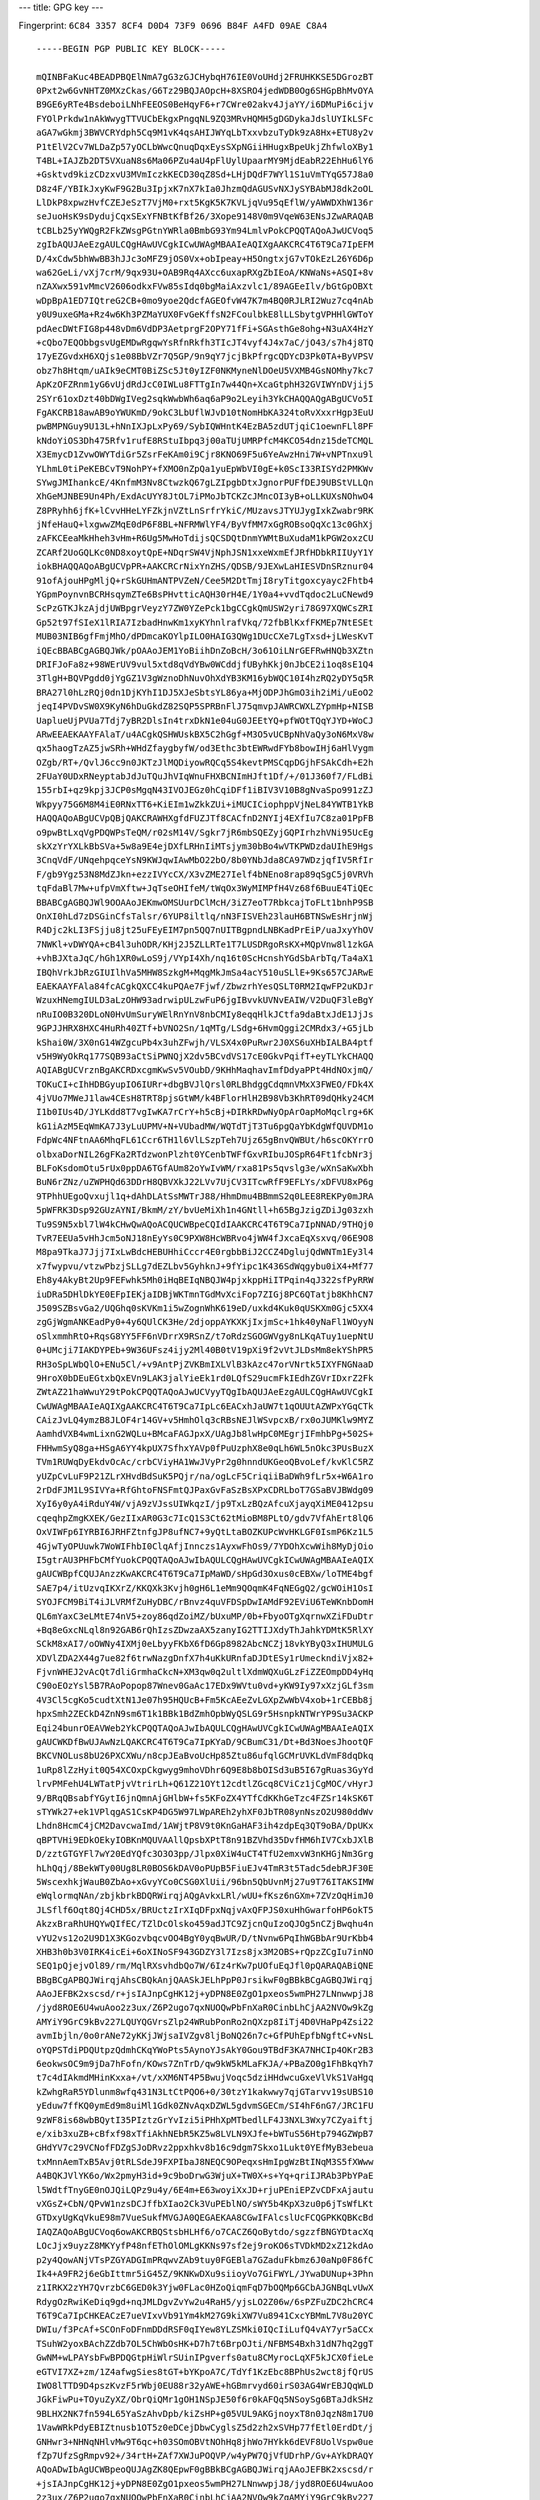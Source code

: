 ---
title: GPG key
---

Fingerprint: ``6C84 3357 8CF4 D0D4 73F9 0696 B84F A4FD 09AE C8A4``

::

    -----BEGIN PGP PUBLIC KEY BLOCK-----

    mQINBFaKuc4BEADPBQElNmA7gG3zGJCHybqH76IE0VoUHdj2FRUHKKSE5DGrozBT
    0Pxt2w6GvNHTZ0MXzCkas/G6Tz29BQJAOpcH+8XSRO4jedWDB0Og6SHGpBhMvOYA
    B9GE6yRTe4BsdeboiLNhFEEOS0BeHqyF6+r7CWre02akv4JjaYY/i6DMuPi6cijv
    FYOlPrkdw1nAkWwygTTVUCbEkgxPngqNL9ZQ3MRvHQMH5gDGDykaJdslUYIkLSFc
    aGA7wGkmj3BWVCRYdph5Cq9M1vK4qsAHIJWYqLbTxxvbzuTyDk9zA8Hx+ETU8y2v
    P1tElV2Cv7WLDaZp57yOCLbWwcQnuqDqxEysSXpNGiiHHugxBpeUkjZhfwloXBy1
    T4BL+IAJZb2DT5VXuaN8s6Ma06PZu4aU4pFlUylUpaarMY9MjdEabR22EhHu6lY6
    +Gsktvd9kizCDzxvU3MVmIczkKECD30qZ8Sd+LHjDQdF7WYl1S1uVmTYqG57J8a0
    D8z4F/YBIkJxyKwF9G2Bu3IpjxK7nX7kIa0JhzmQdAGUSvNXJySYBAbMJ8dk2oOL
    LlDkP8xpwzHvfCZEJeSzT7VjM0+rxt5KgK5K7KVLjqVu95qEflW/yAWWDXhW136r
    seJuoHsK9sDydujCqxSExYFNBtKfBf26/3Xope9148V0m9VqeW63ENsJZwARAQAB
    tCBLb25yYWQgR2FkZWsgPGtnYWRla0BmbG93Ym94LmlvPokCPQQTAQoAJwUCVoq5
    zgIbAQUJAeEzgAULCQgHAwUVCgkICwUWAgMBAAIeAQIXgAAKCRC4T6T9Ca7IpEFM
    D/4xCdw5bhWwBB3hJJc3oMFZ9jOS0Vx+obIpeay+H5OngtxjG7vTOkEzL26Y6D6p
    wa62GeLi/vXj7crM/9qx93U+OAB9Rq4AXcc6uxapRXgZbIEoA/KNWaNs+ASQI+8v
    nZAXwx591vMmcV2606odkxFVw85sIdq0bgMaiAxzvlc1/89AGEeIlv/bGtGpOBXt
    wDpBpA1ED7IQtreG2CB+0mo9yoe2QdcfAGEOfvW47K7m4BQ0RJLRI2Wuz7cq4nAb
    y0U9uxeGMa+Rz4w6Kh3PZMaYUX0FvGeKffsN2FCoulbkE8lLLSbytgVPHHlGWToY
    pdAecDWtFIG8p448vDm6VdDP3AetprgF2OPY71fFi+SGAsthGe8ohg+N3uAX4HzY
    +cQbo7EQObbgsvUgEMDwRgqwYsRfnRkfh3TIcJT4vyf4J4x7aC/jO43/s7h4j8TQ
    17yEZGvdxH6XQjs1e08BbVZr7Q5GP/9n9qY7jcjBkPfrgcQDYcD3Pk0TA+ByVPSV
    obz7h8Htqm/uAIk9eCMT0BiZSc5Jt0yIZF0NKMyneNlDOeU5VXMB4GsNOMhy7kc7
    ApKzOFZRnm1yG6vUjdRdJcC0IWLu8FTTgIn7w44Qn+XcaGtphH32GVIWYnDVjij5
    2SYr61oxDzt40bDWgIVeg2sqkWwbWh6aq6aP9o2Leyih3YkCHAQQAQgABgUCVo5I
    FgAKCRB18awAB9oYWUKmD/9okC3LbUflWJvD10tNomHbKA324toRvXxxrHgp3EuU
    pwBMPNGuy9U13L+hNnIXJpLxPy69/SybIQWHntK4EzBA5zdUTjqiC1oewnFLl8PF
    kNdoYiOS3Dh475Rfv1rufE8RStuIbpq3j00aTUjUMRPfcM4KCO54dnz15deTCMQL
    X3EmycD1ZvwOWYTdiGr5ZsrFeKAm0i9Cjr8KNO69F5u6YeAwzHni7W+vNPTnxu9l
    YLhmL0tiPeKEBCvT9NohPY+fXMO0nZpQa1yuEpWbVI0gE+k0ScI33RISYd2PMKWv
    SYwgJMIhankcE/4KnfmM3Nv8CtwzkQ67gLZIpgbDtxJgnorPUFfDEJ9UBStVLLQn
    XhGeMJNBE9Un4Ph/ExdAcUYY8JtOL7iPMoJbTCKZcJMncOI3yB+oLLKUXsNOhwO4
    Z8PRyhh6jfK+lCvvHHeLYFZkjnVZtLnSrfrYkiC/MUzavsJTYUJygIxkZwabr9RK
    jNfeHauQ+lxgwwZMqE0dP6F8BL+NFRMWlYF4/ByVfMM7xGgROBsoQqXc13c0GhXj
    zAFKCEeaMkHheh3vHm+R6Ug5MwHoTdijsQCSDQtDnmYWMtBuXudaM1kPGW2oxzCU
    ZCARf2UoGQLKc0ND8xoytQpE+NDqrSW4VjNphJSN1xxeWxmEfJRfHDbkRIIUyY1Y
    iokBHAQQAQoABgUCVpPR+AAKCRCrNixYnZHS/QDSB/9JEXwLaHIESVDnSRznur04
    91ofAjouHPgMljQ+rSkGUHmANTPVZeN/Cee5M2DtTmjI8ryTitgoxcyayc2Fhtb4
    YGpmPoynvnBCRHsqymZTe6BsPHvtticAQH30rH4E/1Y0a4+vvdTqdoc2LuCNewd9
    ScPzGTKJkzAjdjUWBpgrVeyzY7ZW0YZePck1bgCCgkQmUSW2yri78G97XQWCsZRI
    Gp52t97fSIeX1lRIA7IzbadHnwKm1xyKYhnlrafVkq/72fbBlKxfFKMEp7NtESEt
    MUB03NIB6gfFmjMhO/dPDmcaKOYlpILO0HAIG3QWg1DUcCXe7LgTxsd+jLWesKvT
    iQEcBBABCgAGBQJWk/pOAAoJEM1YoBiihDnZoBcH/3o61OiLNrGEFRwHNQb3XZtn
    DRIFJoFa8z+98WErUV9vul5xtd8qVdYBw0WCddjfUByhKkj0nJbCE2i1oq8sE1Q4
    3TlgH+BQVPgdd0jYgGZ1V3gWznoDhNuvOhXdYB3KM16ybWQC10I4hzRQ2yDY5q5R
    BRA27l0hLzRQj0dn1DjKYhI1DJ5XJeSbtsYL86ya+MjODPJhGmO3ih2iMi/uEoO2
    jeqI4PVDvSW0X9KyN6hDuGkdZ82SQP5SPRBnFlJ75qmvpJAWRCWXLZYpmHp+NISB
    UaplueUjPVUa7Tdj7yBR2DlsIn4trxDkN1e04uG0JEEtYQ+pfWOtTQqYJYD+WoCJ
    ARwEEAEKAAYFAlaT/u4ACgkQSHWUskBX5C2hGgf+M3O5vUCBpNhVaQy3oN6MxV8w
    qx5haogTzAZ5jwSRh+WHdZfaygbyfW/od3Ethc3btEWRwdFYb8bowIHj6aHlVygm
    OZgb/RT+/QvlJ6cc9n0JKTzJlMQDiyowRQCq5S4kevtPMSCqpDGjhFSAkCdh+E2h
    2FUaY0UDxRNeyptabJdJuTQuJhVIqWnuFHXBCNImHJft1Df/+/01J360f7/FLdBi
    155rbI+qz9kpj3JCP0sMgqN43IVOJEGz0hCqiDFf1iBIV3V10B8gNvaSpo991zZJ
    Wkpyy75G6M8M4iE0RNxTT6+KiEIm1wZkkZUi+iMUCICiophppVjNeL84YWTB1YkB
    HAQQAQoABgUCVpQBjQAKCRAWHXgfdFUZJTf8CACfnD2NYIj4EXfIu7C8za01PpFB
    o9pwBtLxqVgPDQWPsTeQM/r02sM14V/Sgkr7jR6mbSQEZyjGQPIrhzhVNi95UcEg
    skXzYrYXLkBbSVa+5w8a9E4ejDXfLRHnIiMTsjym30bBo4wVTKPWDzdaUIhE9Hgs
    3CnqVdF/UNqehpqceYsN9KWJqwIAwMbO22bO/8b0YNbJda8CA97WDzjqfIV5RfIr
    F/gb9Ygz53N8MdZJkn+ezzIVYcCX/X3vZME27Ielf4bNEno8rap89qSgC5j0VRVh
    tqFdaBl7Mw+ufpVmXftw+JqTseOHIfeM/tWqOx3WyMIMPfH4Vz68f6BuuE4TiQEc
    BBABCgAGBQJWl9OOAAoJEKmwOMSUurDClMcH/3iZ7eoT7RbkcajToFLt1bnhP9SB
    OnXI0hLd7zDSGinCfsTalsr/6YUP8iltlq/nN3FISVEh23lauH6BTNSwEsHrjnWj
    R4Djc2kLI3FSjju8jt25uFEyEIM7pn5QQ7nUITBgpndLNBKadPrEiP/uaJxyYhOV
    7NWKl+vDWYQA+cB4l3uhODR/KHj2J5ZLLRTe1T7LUSDRgoRsKX+MQpVnw8l1zkGA
    +vhBJXtaJqC/hGh1XR0wLoS9j/VYpI4Xh/nq16t0ScHcnshYGdSbArbTq/Ta4aX1
    IBQhVrkJbRzGIUIlhVa5MHW8SzkgM+MqgMkJmSa4acY510uSLlE+9Ks657CJARwE
    EAEKAAYFAla84fcACgkQXCC4kuPQAe7Fjwf/ZbwzrhYesQSLT0RM2IqwFP2uKDJr
    WzuxHNemgIULD3aLzOHW93adrwipULzwFuP6jgIBvvkUVNvEAIW/V2DuQF3leBgY
    nRuIO0B320DLoN0HvUmSuryWElRnYnV8nbCMIy8eqqHlkJCtfa9daBtxJdE1JjJs
    9GPJJHRX8HXC4HuRh40ZTf+bVNO2Sn/1qMTg/LSdg+6HvmQggi2CMRdx3/+G5jLb
    kShai0W/3X0nG14WZgcuPb4x3uhZFwjh/VLSX4x0PuRwr2J0XS6uXHbIALBA4ptf
    v5H9WyOkRq177SQB93aCtSiPWNQjX2dv5BCvdVS17cE0GkvPqifT+eyTLYkCHAQQ
    AQIABgUCVrznBgAKCRDxcgmKwSv5VOubD/9KHhMaqhavImfDdyaPPt4HdNOxjmQ/
    TOKuCI+cIhHDBGyupIO6IURr+dbgBVJlQrsl0RLBhdggCdqmnVMxX3FWEO/FDk4X
    4jVUo7MWeJ1law4CEsH8TRT8pjsGtWM/k4BFlorHlH2B98Vb3KhRT09dQHky24CM
    I1b0IUs4D/JYLKdd8T7vgIwKA7rCrY+h5cBj+DIRkRDwNyOpArOapMoMqclrg+6K
    kG1iAzM5EqWmKA7J3yLuUPMV+N+VUbadMW/WQTdTjT3Tu6pgQaYbKdgWfQUVDM1o
    FdpWc4NFtnAA6MhqFL61Ccr6TH1l6VlLSzpTeh7Ujz65gBnvQWBUt/h6scOKYrrO
    olbxaDorNIL26gFKa2RTdzwonPlzht0YCenbTWFfGxvRIbuJOSpR64Ft1fcbNr3j
    BLFoKsdomOtu5rUx0ppDA6TGfAUm82oYwIvWM/rxa81Ps5qvslg3e/wXnSaKwXbh
    BuN6rZNz/uZWPHQd63DDrH8QBVXkJ22LVv7UjCV3ITcwRfF9EFLYs/xDFVU8xP6g
    9TPhhUEgoQvxujl1q+dAhDLAtSsMWTrJ88/HhmDmu4BBmmS2q0LEE8REKPy0mJRA
    5pWFRK3Dsp92GUzAYNI/BkmM/zY/bvUeMiXh1n4GNtll+h65BgJzigZDiJg03zxh
    Tu9S9N5xbl7lW4kCHwQwAQoACQUCWBpeCQIdIAAKCRC4T6T9Ca7IpNNAD/9THQj0
    TvR7EEUa5vHhJcm5oNJ18nEyYs0C9PXW8HcWBRvo4jWW4fJxcaEqXsxvq/06E9O8
    M8pa9TkaJ7Jjj7IxLwBdcHEBUHhiCccr4E0rgbbBiJ2CCZ4DglujQdWNTm1Ey3l4
    x7fwypvu/vtzwPbzjSLLg7dEZLbv5GyhknJ+9fYipc1K436SdWqgybu0iX4+Mf77
    Eh8y4AkyBt2Up9FEFwhk5Mh0iHqBEIqNBQJW4pjxkppHiITPqin4qJ322sfPyRRW
    iuDRa5DHlDkYE0EFpIEKjaIDBjWKTmnTGdMvXciFop7ZIGj8PC6QTatjb8KhhCN7
    J509SZBsvGa2/UQGhq0sKVKm1i5wZognWhK619eD/uxkd4Kuk0qUSKXm0Gjc5XX4
    zgGjWgmANKEadPy0+4y6QUlCK3He/2djoppAYKXKjIxjmSc+1hk40yNaFl1WOyyN
    oSlxmmhRtO+RqsG8YY5FF6nVDrrX9RSnZ/t7oRdzSGOGWVgy8nLKqATuy1uepNtU
    0+UMcji7IAKDYPEb+9W36UFsz4ijy2Ml40B0tV19pXi9f2vVtJLDsMm8ekYShPR5
    RH3oSpLWbQlO+ENu5Cl/+v9AntPjZVKBmIXLVlB3kAzc47orVNrtk5IXYFNGNaaD
    9HroX0bDEuEGtxbQxEVn9LAK3jalYieEk1rd0LQfS29ucmFkIEdhZGVrIDxrZ2Fk
    ZWtAZ21haWwuY29tPokCPQQTAQoAJwUCVyyTQgIbAQUJAeEzgAULCQgHAwUVCgkI
    CwUWAgMBAAIeAQIXgAAKCRC4T6T9Ca7IpLc6EACxhJaUW7t1qOUUtAZWPxYGqCTk
    CAizJvLQ4ymzB8JLOF4r14GV+v5HmhOlq3cRBsNEJlWSvpcxB/rx0oJUMKlw9MYZ
    AamhdVXB4wmLixnG2WQLu+BMcaFAGJpxX/UAgJb8lwHpC0MEgrjIFmhbPg+502S+
    FHHwmSyQ8ga+HSgA6YY4kpUX7SfhxYAVp0fPuUzphX8e0qLh6WL5nOkc3PUsBuzX
    TVm1RUWqDyEkdvOcAc/crbCViyHA1WwJVyPr2g0hnndUKGeoQBvoLef/kvKlC5RZ
    yUZpCvLuF9P21ZLrXHvdBdSuK5PQjr/na/ogLcF5CriqiiBaDWh9fLr5x+W6A1ro
    2rDdFJM1L9SIVYa+RfGhtoFNSFmtQJPaxGvFaSzBsXPxCDRLboT7GSaBVJBWdg09
    XyI6y0yA4iRduY4W/vjA9zVJssUIWkqzI/jp9TxLzBQzAfcuXjayqXiME0412psu
    cqeqhpZmgKXEK/GezIIxAR0G3c7IcQ1S3Ct62tMioBM8PLtO/gdv7VfAhErt8lQ6
    OxVIWFp6IYRBI6JRHFZtnfgJP8ufNC7+9yQtLtaBOZKUPcWvHKLGF0IsmP6Kz1L5
    4GjwTyOPUuwk7WoWIFhbI0ClqAfjInnczs1AyxwFhOs9/7YDOhXcwWih8MyDjOio
    I5gtrAU3PHFbCMfYuokCPQQTAQoAJwIbAQULCQgHAwUVCgkICwUWAgMBAAIeAQIX
    gAUCWBpfCQUJAnzzKwAKCRC4T6T9Ca7IpMaWD/sHpGd3Oxus0cEBXw/loTME4bgf
    SAE7p4/itUzvqIKXrZ/KKQXk3Kvjh0gH6L1eMm9QOqmK4FqNEGgQ2/gcWOiH1OsI
    SYOJFCM9BiT4iJLVRMfZuHyDBC/rBnvz4quVFDSpDwIAMdF92EViU6TeWKnbDomH
    QL6mYaxC3eLMtE74nV5+zoy86qdZoiMZ/bUxuMP/0b+FbyoOTgXqrnwXZiFDuDtr
    +Bq8eGxcNLql8n92GAB6rQhIzsZDwzaAX5zanyIG2TTIJXdyThJahkYDMtK5RlXY
    SCkM8xAI7/oOWNy4IXMj0eLbyyFKbX6fD6Gp8982AbcNCZj18vkYByQ3xIHUMULG
    XDVlZDA2X44g7ue82f6trwNazgDnfX7h4uKkURnfaDJDtESy1rUmeckndiVjx82+
    FjvnWHEJ2vAcQt7dliGrmhaCkcN+XM3qw0q2ultlXdmWQXuGLzFiZZEOmpDD4yHq
    C90oEOzYsl5B7RAoPopop87Wnev0GaAc17EDx9WVtu0vd+yKW9Iy97xXzjGLf3sm
    4V3Cl5cgKo5cudtXtN1Je07h95HQUcB+Fm5KcAEeZvLGXpZwWbV4xob+1rCEBb8j
    hpxSmh2ZECkD4ZnN9sm6T1k1BBk1BdZmhOpbWyQSLG9r5HsnpkNTWrYP9Su3ACKP
    Eqi24bunrOEAVWeb2YkCPQQTAQoAJwIbAQULCQgHAwUVCgkICwUWAgMBAAIeAQIX
    gAUCWKDfBwUJAwNzLQAKCRC4T6T9Ca7IpKYaD/9CBumC31/Dt+Bd3NoesJhootQF
    BKCVNOLus8bU26PXCXWu/n8cpJEaBvoUcHp85Ztu86ufqlGCMrUVKLdVmF8dqDkq
    1uRp8lZzHyit0Q54XCOxpCkgwyg9mhoVDhr6Q9E8b8bOISd3uB5I67gRuas3GyYd
    lrvPMFehU4LWTatPjvVtrirLh+Q61Z21OYt12cdtlZGcq8CViCz1jCgMOC/vHyrJ
    9/BRqQBsabfYGytI6jnQmnAjGHlbW+fs5KFoZX4YTfCdKKhGeTzc4FZSr14kSK6T
    sTYWk27+ek1VPlqgAS1CsKP4DG5W97LWpAREh2yhXF0JbTR08ynNszO2U980ddWv
    Lhdn8HcmC4jCM2DavcwaImd/1AWjtP8V9t0KnGaHAF3ih4zdpEq3QT9oBA/DpUKx
    qBPTVHi9EDkOEkyIOBKnMQUVAAllQpsbXPtT8n91BZVhd35DvfHM6hIV7CxbJXlB
    D/zztGTGYFl7wY20EdYQfc3O3O3pp/Jlpx0XiW4uCT4TfU2emxvW3nKHGjNm3Grg
    hLhQqj/8BekWTy00Ug8LR0BOS6kDAV0oPUpB5FiuEJv4TmR3t5Tadc5debRJF30E
    5WscexhkjWauB0ZbAo+xGvyYCo0CSG0XlUii/96bn5QbUvnMj27u9T76ITAKSIMW
    eWqlormqNAn/zbjkbrkBDQRWirqjAQgAvkxLRl/wUU+fKsz6nGXm+7ZVzOqHimJ0
    JLSflf6Oqt8Qj4CHD5x/BRUctzIrXIqDFpxNqjvAxQFPJS0xuHhGwarfoHP6okT5
    AkzxBraRhUHQYwQIfEC/TZlDcOlsko459adJTC9ZjcnQuIzoQJOg5nCZjBwqhu4n
    vYU2vs12o2U9D1X3KGozvbqcvOO4BgY0yqBwUR/D/tNvnw6PqIhWGBbAr9UrKbb4
    XHB3h0b3V0IRK4icEi+6oXINoSF943GDZY3l7Izs8jx3M2OBS+rQpzZCgIu7inNO
    SEQ1pQjejvOl89/rm/MqlRXsvhdbQo7W/6Iz4rKw7pUOfuEqJfl0pQARAQABiQNE
    BBgBCgAPBQJWirqjAhsCBQkAnjQAASkJELhPpP0JrsikwF0gBBkBCgAGBQJWirqj
    AAoJEFBK2xscsd/r+jsIAJnpCgHK12j+yDPN8E0ZgO1pxeos5wmPH27LNnwwpjJ8
    /jyd8ROE6U4wuAoo2z3ux/Z6P2ugo7qxNUOQwPbFnXaR0CinbLhCjAA2NVOw9kZg
    AMYiY9GrC9kBv227LQUYQGVrsZlp24WRubPonRo2nQXzp8IiTj4D0VHaPp4Zsi22
    avmIbjln/0o0rANe72yKKjJWjsaIVZgv8ljBoNQ26n7c+GfPUhEpfbNgftC+vNsL
    oYQPSTdiPDQUtpzQdmhCKqYWoPts5AynoYJsAkY0Gou9TBdF3KA7NHCIp4OKr2B3
    6eokwsOC9m9jDa7hFofn/KOws7ZnTrD/qw9kW5kMLaFKJA/+PBaZO0g1FhBkqYh7
    t7c4dIAkmdMHinKxxa+/vt/xXM6NT4P5BwujVoqc5dziHHdwcuGxeVlVkS1VaHgq
    kZwhgRaR5YDlunm8wfq431N3LtCtPQO6+0/30tzY1kakwwy7qjGTarvv19sUBS10
    yEduw7ffKQ0ymEd9m8uiMl1Gdk0ZNvAqxDZWL5gdvmSGECm/SI4hF6nG7/JRC1FU
    9zWF8is68wbBQytI35PIztzGrYvIzi5iPHhXpMTbedlLF4J3NXL3Wxy7CZyaiftj
    e/xib3xuZB+cBfxf98xTfiAkhNEbR5KZ5w8LVLN9XJfe+bWTuS56Htp794GZWpB7
    GHdYV7c29VCNofFDZgSJoDRvz2ppxhkv8b16c9dgm7Skxo1Lukt0YEfMyB3ebeua
    txMnnAemTxB5Avj0tRLSdeJ9FXPIbaJ8NEQC9OPeqxsHmIpgWzBtINqM3S5fXWww
    A4BQKJVlYK6o/Wx2pmyH3id+9c9boDrwG3WjuX+TW0X+s+Yq+qriIJRAb3PbYPaE
    l5WdtfTnyGE0nOJQiLQPz9u4y/6E4m+E63woyiXxJD+rjuPEniEPZvCDFxAjautu
    vXGsZ+CbN/QPvW1nzsDCJffbXIao2Ck3VuPEblNO/sWY5b4KpX3zu0p6jTsWfLKt
    GTDxyUgKqVkuE98m7VueSukfMVGJA0QEGAEKAA8CGwIFAlcslUcFCQGPKKQBKcBd
    IAQZAQoABgUCVoq6owAKCRBQStsbHLHf6/o7CACZ6QoBytdo/sgzzfBNGYDtacXq
    LOcJjx9uyzZ8MKYyfP48nfEThOlOMLgKKNs97sf2ej9roKO6sTVDkMD2xZ12kdAo
    p2y4QowANjVTsPZGYADGImPRqwvZAb9tuy0FGEBla7GZaduFkbmz6J0aNp0F86fC
    Ik4+A9FR2j6eGbIttmr5iG45Z/9KNKwDXu9siioyVo7GiFWYL/JYwaDUNup+3Phn
    z1IRKX2zYH7QvrzbC6GED0k3Yjw0FLac0HZoQiqmFqD7bOQMp6GCbAJGNBqLvUwX
    RdygOzRwiKeDiq9gd+nqJMLDgvZvYw2u4RaH5/yjsLO2Z06w/6sPZFuZDC2hCRC4
    T6T9Ca7IpCHKEACzE7ueVIxvVb91Ym4kM27G9kiXW7Vu8941CxcYBMmL7V8u20YC
    DWIu/f3PcAf+SCOnFoDFnmDDdRSF0qIYew8YLZSMki0IQcIiLufQ4vAY7yr5aCCx
    TSuhW2yoxBAchZZdb7OL5ChWbOsHK+D7h7t6BrpOJti/NFBMS4Bxh31dN7hq2ggT
    GwNM+wLPAYsbFwBPDQGtpHiWlrSUinIPgverfs0atu8CMyrocLqXF5kJCX0fieLe
    eGTVI7XZ+zm/1Z4afwgSies8tGT+bYKpoA7C/TdYf1KzEbc8BPhUs2wct8jfQrUS
    IWO8lTTD9D4pszKvzF5rWbj0EU88r32yAWE+hGBmrvyd60irS03AG4WrEBJQqWLD
    JGkFiwPu+TOyuZyXZ/ObrQiQMr1gOH1NSpJE50f6r0kAFQq5NSoySg6BTaJdkSHz
    9BLHX2NK7fn594L65YaSzAhvDpb/kiZsHP+g05VUL9AKGjnoyxT8n0JqzN8m17U0
    1VawWRkPdyEBIZtnusb1OT5z0eDCejDbwCyglsZ5d2zh2xSVHp77fEtl0ErdDt/j
    GNHwr3+NHNqNHlvMw9T6qc+h03SOmOBVtNOhHq8jhWo7HYkk6dEVF8UolVspw0ue
    fZp7UfzSgRmpv92+/34rtH+ZAf7XWJuPOQVP/w4yPW7QjVfUDrhP/Gv+AYkDRAQY
    AQoADwIbAgUCWBpeoQUJAgZK8QEpwF0gBBkBCgAGBQJWirqjAAoJEFBK2xscsd/r
    +jsIAJnpCgHK12j+yDPN8E0ZgO1pxeos5wmPH27LNnwwpjJ8/jyd8ROE6U4wuAoo
    2z3ux/Z6P2ugo7qxNUOQwPbFnXaR0CinbLhCjAA2NVOw9kZgAMYiY9GrC9kBv227
    LQUYQGVrsZlp24WRubPonRo2nQXzp8IiTj4D0VHaPp4Zsi22avmIbjln/0o0rANe
    72yKKjJWjsaIVZgv8ljBoNQ26n7c+GfPUhEpfbNgftC+vNsLoYQPSTdiPDQUtpzQ
    dmhCKqYWoPts5AynoYJsAkY0Gou9TBdF3KA7NHCIp4OKr2B36eokwsOC9m9jDa7h
    Fofn/KOws7ZnTrD/qw9kW5kMLaEJELhPpP0JrsikHhwP/Ag9LyGu4xLGyHoN1MO7
    0+GejSH2ze2jcraMG+fWNwLCO9ht20NOZkKuHrhmje0vti4CWVHHs8FOk8GeiWBw
    wcS0Dcu8yvpzIDt3tQQ41XXOoXQElnMqEiSu5ODfaLppw9CgtanDz+TQ2ZdkkcDW
    hMb5r9Qb1/VVWlls0LyjZXNxhrzYfyzdgX+5GQGT/bJXk+TJB4numj+pWqKCZD/k
    DzJAuUVi/ja5u6vhiGc9Uwkgs/NcLwQqe1Ff+i8MOBWsxCkm8frCq+bEVBYuxnr8
    BG7AMPJMtr5pXvg29kQd/SY2cSFQ3/Jx1qBkTI/7GBOwVmqhJtQ9Cq73nB3PDGYH
    +gh4iZseX2AOI98AmuQyB+aCF01GYNzmww94Sfr/95kJMefKJN+571qciZAD0LM4
    xB2eK3kCiFqXIhVo5JOERGFh015sI+OUvnAwr625pidMCS5iDCHITGowsJPdI/M5
    Dn4fueuPpber8B5u/nuSW0ENZUm6q4pA3iMOqZXdDjRBcql1nIOQEGXEH9dgJAPq
    IT06re2z6pHg34vmBfncAml39onYIBSJoC8K8H6lcISzEYcKXVZArGdFFDl4tdTr
    kM83WZ6myyHdd9IfUX7Zda6jPTD7fkpWYwuUL+v1YT9LC440LK9yEVH/ISmz9vDZ
    1xEYbib0MdxlLlDh+9LA6x4ziQNEBBgBCgAPAhsCBQJYoN6KBQkCjMrhASnAXSAE
    GQEKAAYFAlaKuqMACgkQUErbGxyx3+v6OwgAmekKAcrXaP7IM83wTRmA7WnF6izn
    CY8fbss2fDCmMnz+PJ3xE4TpTjC4CijbPe7H9no/a6CjurE1Q5DA9sWddpHQKKds
    uEKMADY1U7D2RmAAxiJj0asL2QG/bbstBRhAZWuxmWnbhZG5s+idGjadBfOnwiJO
    PgPRUdo+nhmyLbZq+YhuOWf/SjSsA17vbIoqMlaOxohVmC/yWMGg1Dbqftz4Z89S
    ESl9s2B+0L682wuhhA9JN2I8NBS2nNB2aEIqphag+2zkDKehgmwCRjQai71MF0Xc
    oDs0cIing4qvYHfp6iTCw4L2b2MNruEWh+f8o7CztmdOsP+rD2RbmQwtoQkQuE+k
    /QmuyKT/zg/+NWF4zn9oNfWitsGJLKPmdcEYtxDsD4XozPLnvYWE9Wyhv/z7Mwxn
    dqT7fMXKTBGXtKFVXYS6nKkIcVu7uha/AAgmySBsjCwy+S1dBMtxuNDAnOzUiQPY
    Nsax3xyL0hbRRMAGxlV4twLgVTjHotcqCSkwwCXycs605+RPBeG3fKg+SpVzj2pw
    TciLR6aWaVOTYoJtZJ2Fv9+S9+5KfHGJrvVviA+KPxNfuJ972nA0k59gy7peS3N8
    JefJjROdsrVuZJ/kXdB7GL67622C5pszmZBeIQmfPSiW+VUiVyC0LJKQj9JWfyo4
    1icwk0glTFZntFQ6POUvsKjXBSeijeNsxeEr8/KBplcf5iOmkcm7XCNulDdrmQTf
    ubaMQs2wDckUx7Zu2lZPMaXzZYV71K1dBDyRQqDnbZmMxvOVhr97eM0a7OX9B1/8
    rBXHRcQW+c+ZgmUe5f1BdhFV5eYiO3/i7gFp01zyFfoCb+6ji7kI7U6t35px44SF
    6+0rJa8WKe0pMcyd5EQpBjYjuqpWEA09x+Wz6llbpT1/Qvn97cGdt5TYj9ytrDd+
    VVZfUY5061KL5rR/29p2PFkm4lfFif+P/t5AlRggLW17lJGRnsYmpwcYbiN9hEoV
    ussIqEaNornzqivq6ySBw8YxPyqwa9r/c5RUvngbTA6lL+s5aXiubo+5AQ0EVoq6
    2gEIALfmXMnwtrMn2egHnLDv+8Si/qFtaMiA23CxMf+WqsqP87u0wlQxIMEtaVit
    Y5mDw/6Wxcq+sWw88uNWpzXrwFxdxEulqP8hXDdfJN04Plm56Ue6aGW6HVB9qBcS
    Tmv2y98ZxbucwPLK1qMhCn3bu1wIodqhI5NeI2EHj0kIbG50xgmvBEZBlKC0dDEi
    Qvg+bMfA1/iqN43ND5TmX8Bh+RqsP0SBvn1bA9/tF4KOqPn51zBJNvR/nt4UuZIk
    U0vhA+WpcZzBQdXXEMrw/PkMkLrZSKEC4+e63FgX3y8QNFlgKj17DdMVACahQZwe
    evjBoyK5AMtl1+ixR1E/FUqx1MMAEQEAAYkCJQQYAQoADwUCVoq62gIbDAUJAJ40
    AAAKCRC4T6T9Ca7IpCcBD/97fV6Jvi9Vk9ffQlFZK0DnmsD3oFG2bxhf5b77F9GB
    0PzYHP/D1GCkqGX6dbxImSQStxjN4L2wZKJZ1Yj2pJGKIEf9Hx4OFl4T4I853/nl
    7VooZ0BN2xjQdUgHkQrR9RGmA0RGrgasRt3Ig6iFPyKAgCiy/UQ4k3vdc7Wu3BgG
    4vSj9Muv9GdL2GfHGSQpp8GMg71paKCgznM78CScC8zFTNRikLW/EleC8r/IkAyg
    uH81hxr6Ff449lNQHawCVeShe1hzw+GABTjiUsk7cq3wmtbM9ndxKQ16rTsZBrZx
    tKjQqqUXmzmisPUjcxzlb/Hy2FlNZNbpqOieGXd+bpzXYF+FGSyyYVa6eUUVVirz
    tFsmO76YUtb5e9u+IWHIb/K39vPR+7BZN78w0DuD9jBR0/AznfXLEmjwD/bjEvE0
    48yr+3eR5rMXwhpk2tnVguPshfcmkTBhn+105rNTUDL1X4IOD1NBILXRH3qL9HBM
    6B/Psi6QlX+SaKnQBoWe9TYyecrFtzJIhZ9frEpq8cmVo5DnpgGXRuI0ib7oJe6H
    5rNzH/D74vwG1cuiEIpwZWLG/1VydCYUgJEUVCu2r8TdamKDo0AIXx1+e4dCxClM
    Db7ZINYvd6CXXrmUNA+w61YHXXdBuxodJRKJVkLCDFww9tE2eNHsdCNvvb2xr0ju
    6IkCJQQYAQoADwIbDAUCVyyVVAUJAY8oegAKCRC4T6T9Ca7IpHLGD/0btXRQ3Iuc
    nYrPvQ4XAp9RjOmQ7mWhK8Q8kyb8Oz6Fkn3g6WXOqr0bg8dU8Eg2DUQ087BFDOs4
    hqX92EwEgegzQdHnusGKJOErVDPblXkGBtDm/8nEgkiag37A2JezERg738Yvy5p0
    iVr+4j171w2dh8+Ub97qVfrbU9hKacbzvk9f6KvY4VfyzMSVSSb1KcilsJ1tOO9k
    nx6fJNu/JM0whqro9tBInzZ9U/9hT9gEEul3bd1SPkj/XiUiYZ110pjxnhaerf3Q
    tUocmu0kxomgNEMNV8O9c532gXonj62ZjxAnqDSj9UXW9nQlVd8eCkfm2sXSXGc0
    5iWVhaQ3CjqD+1KkpH/d9ahfzJZJT/nkohQp/9NP1lt2Zm0HI/VI3kL+X03FmhTX
    fARZ6z0xEQgTm+mg7Ovtw7Fe7Dyzl29w8/GBE96Tgxf4c+eknmkuqudQ+EiRpiCN
    TGnJaIacgmWgMOFI9GkpzCqGoAMQ4s3LrL+VLF+a9s9j+ym5JMg6uW6p9r6+QeIz
    nf2y8ForYTkyXNHyM0Y1J/BGUVKRHCgyss10E9vwygbI5JMfxj3GFH0LJ2wHOPQb
    qR3Kqq0Fc14FMIdyjacayyFk9HGZYBSe4RcR1OMx1yV/HS9iWV5NSg+dFak3ida3
    q0OBUWS4SMXIKrf13O41YaBj/G4X2wQ0nokCJQQYAQoADwIbDAUCWBpewwUJAgZK
    4wAKCRC4T6T9Ca7IpCmcEACWFjsk1pGlmPTAwmE6fgBOcodG5wtiodf6AOeHQekP
    LcVWw2SEx8G2gmM4yXx3+DZD6wHrG2scvQ22EtpUTTFbAMM9ABXdGh7HsdczCCwi
    ChDtqW/5zJkGsRvqJ3GZ3Q30ERlN+X1U4QYTU4qRzMbktR+mRQfy/tCp9R8Qgrtx
    iWSbTX5Id2uu+lxKVa6+TGHFQF7teRD5BaRZKCbLVX6/ZEMH3ctpUQTo1SBvPpGm
    Db+Wu/o2S2WwsuKbpPftRVgpMH90MRZ5cZRHnkEAp0pKIWkLrMZaz5f+46AHSBGl
    bYxiVgmNqN+jIXu6bmQQbSeYl/RwnaT/7uPx4HavBMXeIGoakXTgVR0LV33AiBAh
    1iAT4e1gbFQr6OBF7CV1h6tXDHAJ3WxPMDHwyIee8apw6Nf/DgFPpAFwQphjHfpd
    C3rSjFyO7EpGTH7kudnsi8Z13bYdzLii7vkrkGoK7Blzw/0Fm1oP65v3XXF1lzTM
    Rsh/63EVJ/N8Zpf5TRX2Uscqy++JglbmVOCVWkb0mxi+UH5Mn+aDPBFr9cnNPeKK
    OHAEZjuRNMkN1qqk/eyKlfWPx4ZEKggnLtVnDVwU1m/GgDSwawyWRl3HbnEYudKN
    SIYVtjLFel0fgZSfSO2nwHoPKnvmrE3kJW7iA12uo+RxHrqs7L7wnI0JmnlhQH+H
    HokCJQQYAQoADwIbDAUCWKDe2AUJAozK+wAKCRC4T6T9Ca7IpBwkD/4y7DRa8Lgs
    me+6YE01U+D5GKpNYOleT4HvZY5ZVxugu32yHiWpBCsO9dbIvJEL6eVHF9WNWBHP
    5ltmCgwJW+qxnBy+2CBOwFJD4UpXwL6zc2UQznkVbDp2tMw8mWIRjyDjVQx3ZGjd
    CFFYLHyBwEh0VfUu/9VyRXuaO2p8d0pxbBVPKnRvOeEpnjYGINUi8mltQviLE7F2
    n8+5gh2JODKFbo9lYZd3oHMXUQnpbs63SvyVJvuPKt8LXEIzu71mYNoOsiwqrpGV
    ZWUEuUdUXlUBRTlgkfgmQH201g8UcIhWOICYmRX+q9BsP0vp7HPF0T3Mya5RJj5i
    nKB2yI3QyfP8wvBEkpNZ8WdZc5E3QyWVGFdQ2+s0o23CtABF7aT1o/vhW/zT4eM/
    ZavJLHJfNdc/UUPOj2Os09s5qOzCDGq4dyw69WS5ed3OCCkwSRmMUwGTkfIh4z1/
    /Fv/MT24TzWSFh4bMmWFlAvPaV+gFHAJ2JB9bvA+zgHovPfwQX5VIlqqrM6E9Wo7
    KPXIfIjgCJGmVytB52NSSOUtqjNMN15PEIAQAzwApUy9PtTYBe3Qhok5ceEnw4II
    sN2XX6cVEhSfC+DsRpXscdMAjV4i3sdsh8wi4ld49NwyQ2Pd5/roRdHCpvCOScN1
    hhb9zAbkYTiqZVSG7wGBufLFnqrpk0bUGbkBDQRWirr4AQgA96mYLc0AZk1WIsPh
    g0tIIfPoMSg+DT0Y7l684RpBQha/66h5pFK+DCb4HPBDwUrYHCrXEB7bnwfHJCrh
    5T9nzjbUfjun7hXDY/XJCeHfbcZGVOTPntSFknnpUAvErDCHwbmoRVPiJlAtH9T8
    DUk/Ee0kAL62IL3Wl1sHqbawD0/09GLiarN43Mt4kXEJ8795wMueLtFo4aSNb2Da
    I7DX4qb+RVcf4l4h/p3BXduho71vwuQ1frOWMce1CVflEkBFoWx58Xi5TIqlRoDT
    90b9zg3ska09Pko1QMumxCbzIibBKUYsasXiGuMymyRA6NglWzoofNXG4ulQGGRq
    /L4NVQARAQABiQIlBBgBCgAPBQJWirr4AhsgBQkAnjQAAAoJELhPpP0JrsikE0IP
    /1uzUETHxnYjSOmTWXKXJjGzsLvJrCKd1TvIWX9c24iTOY3gHfwNMR77E+MvSwzE
    /mWQbFvDsGII8ZuUx+gaFKUBpvjVsrYY92NoJBho+ZChqg44Dds00vrOHc89YYEH
    dGPa+mT58DZ5csFhOqWelnPcSPps+2yogF6+dSmooBdFj/XZ0TSOXOr6VEU+MVe/
    MFw+kv7piAp62d4tBIbch29/ffmacFw7F+uPgtcwx9CPrVf6nR0WpWJxfpzxKdww
    aD2MNeGeUl10SgZNG10iKoa5XOppNGfHgJcDFCL0+URCMrTObEd41pvMGsbfZWzr
    s3orJZXfVl8v+BnhiSr21WIFkx6MwC99WvSRuM2JRQG4VBjWJ2KwhPmOTypMABbV
    eNNw4QP0E1YGHdGr2a/5Yi4kAbrguvhL8Zdx/XroMcqSFzc1iB9aVn3AG62AMnY+
    7NGA1bfMGb2AOOkOO8gtangXJhRg1kfe7q1+QGS0/HZIY6nDphsAhoKRslTIY2CZ
    1G4LaqO65v6mu21uHIM26a2mEFK0BSmeXMTBVCiNtM1K/54jS6QI3/XrnsOw+Kol
    A/fG7d2+UMryrL0qM8ijE4l19vN/FulJWjJYYq3ddmfAa87lu7e0KLr0XzswD3Cy
    8kedDVYWKP8NW5pejQVCEVZWlrH+vsEJh0yKVCrq5EEPiQIlBBgBCgAPAhsgBQJX
    LJVbBQkBjyhjAAoJELhPpP0JrsikO0gP/2TvVciTJGKNHLiEx8U5hwjnfkR0pGcF
    ThY8YvrLUr8+A1eRfFIXyNWl2KMNVnTEelJSIlg0hCtQUOvrJHFxvGnn52Io9VAN
    ZqdaWo39+XHsHrihN6JLdy2TMJPTWsAi0wK+hqFsmA5aFSBBrAmOqQhux5d9MyN1
    00uCKPNmiWlGv4sx6M6SHdEi4Gzed0UnzG73LSC7/OSjxlaPzqgLNWt9HSdnkdst
    B0tAcGjYiB7y8zRuf0b/+7STBmI4Uk2RSc172W43dt69PbARZ+w2XKLO47CZSyU0
    TPl3IPhH9vztyyexx/HQYDtnxxmVh/h51IkCY4xFC4km+eaVhTpCNDztkydMLS8p
    h495xa3W5iE0tw4f7E3qhRyditcBXuI16M8QzhEzb7Dk9z6GF2j0zl9IA0u5/tVR
    qx3WjOyBgNw5CfiSy0FR1jr3zgfrUBQFVPINZ/HUmHPNcevJEZUTJijiXs3LPHK9
    KFGOLUhd05sAGXk3XdmtfE7mn6CFAGN3z0ta/t64dtR2vfo2DojmWMp4hoJJNzpI
    oF3lMbnjPH7Da7hF4V9l5y4+1dQhbNqZWDKPrmaquEZhes56x+weEbN+X9x8bWd0
    IKe/BpgzlcujvqAegV85VZszNmE3EsdcsDLsNvQ/HwT77NUVc1VxoxJh0EW0eTnN
    ubyBTUl/0KOqiQIlBBgBCgAPAhsgBQJYGl7WBQkCBkrbAAoJELhPpP0JrsikmGEP
    /30keEso5aO6s00eC0IXM2DJg7YAMz4yLandGCLxdNoxagcdl/IVFc8sWszBeHQq
    4h9wfRTm1OF0RexyAxtJ7FKgYlZ9iGHxhXsf9LhhQasAa5WlnJyJelTl+hOeIOig
    roX+n8ETjcVUHy6YDuTsZAzkwaV+vcHZM/5snU9v4QM5ijvUEQ3ksiDcHblzcoUU
    o2MxNQcGrMvX7pJxdxItAMe4fn3ekyEUdCE+IpWwZYreOCKNQbr9ZmRegdhiOTSE
    rIMaU5AnyIr4tXUNYlsNt0gPZXZZkvtOdP9lCJvVsFvtRYMmOxGZRJa3TR7u5Rms
    fr3fC+Yaj6z/ePtGW9BD6iyeu+GvAK8bSQzV+Uj18NR/CxIcnFW2DN3vxWI53dUD
    uzdZwzkxH3M10e+G6xxzNZI0m3DyTrj1uQIVQYOTE777fV8jyJNaW9Lm1AC0qKJe
    a6r2Sf7z+Fwe5aL5VF2KJx46+r61E8gYHvUOlEnrMlBsyFeYDlyelFJdwd51lNkS
    KiFWlhfT/kwIfCpfdQTkx43vNiDCBpZOt8mOYslDBTDkZDLYBK39DCM+8/HbBnYr
    qzFdWfBMYy93TVXkpD1QqvdMt+604DjlpbO8aTlUqB9H2Ge5jDpR6JHMKwVDefNZ
    thBHmpRiihQpq/h4suJkQdzKitWbEsQ/SkHlhnq8rZ7ciQIlBBgBCgAPAhsgBQJY
    oN7qBQkCjMruAAoJELhPpP0JrsikE+MQAMDJ+XBkrAxjrwWrMr4ueDnNFLXZa5l2
    lcry0H4+Fg3hWpg0L1cJuh+2Q30sHSX30pR8FUmZlK8qhVBkpf3r9z+HeA3DrqXj
    XdB9ByaMkrlZBbzUNvoA7429j9V2Icxkv1KcHm75cAkZVFnd7SOG84L6cjcCDFiI
    gmR2zwdVMGcVAXI2gQ8BjGE1CJ0Mpe2P+2P5AEJeufAhdzlxdQK0Cr0z5eTxfY3l
    vkB4XSV6S44wkwDpzxwjXvMPSAws7gG1ur3L9RcVEb0s8hIMH9duDz24HP/4ObI+
    62AKD9Eiw0CpkMWCxqY0r4BD2gryE00b4LmEwTrM/F0BSc0wCNeenGwwqBY90/EZ
    a8AZ01BPSDTjq9I6e/VfZFTyS84Bt2ueHN6wFNJeQ2FBq/Oe2i5Onj3EhQvg7Dml
    9mPz5js0J+9ybWXFR9NYHA19/Um0jVZqc2o6H5GQKO8WdtOytMXD6Jzr4+wecmzl
    233wv50KLcAPHUEb4AjqHPYgykzY3C8y2JMv+twCnomPnHe5yCYFcqLgqxcVSiyF
    x9xJTb2UkYHeuR/hwQ6FWP9isY4dKJ4i08vxNvr+tpeBrg+ea5FB87PC0Q5/g6Kw
    k49WbE+UmYIYeB8noL2MEGk2r6khHHYN/qNx86lRt5I/W87Piaa3jRoNmEzqXrPv
    fcRVsx6pef5D
    =CgLL
    -----END PGP PUBLIC KEY BLOCK-----
